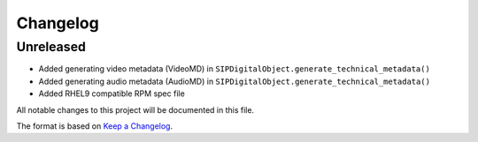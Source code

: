 Changelog
=========

Unreleased
----------
- Added generating video metadata (VideoMD) in ``SIPDigitalObject.generate_technical_metadata()``
- Added generating audio metadata (AudioMD) in ``SIPDigitalObject.generate_technical_metadata()``
- Added RHEL9 compatible RPM spec file


All notable changes to this project will be documented in this file.

The format is based on `Keep a Changelog <https://keepachangelog.com/en/1.0.0/>`_.
